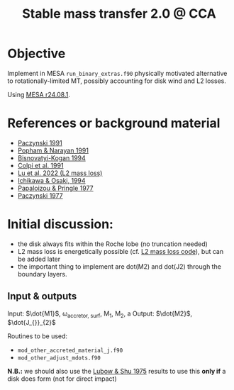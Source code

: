 #+title: Stable mass transfer 2.0 @ CCA

* Objective

Implement in MESA =run_binary_extras.f90= physically motivated
alternative to rotationally-limited MT, possibly accounting for disk
wind and L2 losses.

Using [[https://docs.mesastar.org/en/24.08.1/][MESA r24.08.1]].

* References or background material
- [[https://ui.adsabs.harvard.edu/abs/1991ApJ...370..597P/abstract][Paczynski 1991]]
- [[https://ui.adsabs.harvard.edu/abs/1991ApJ...370..604P/abstract][Popham & Narayan 1991]]
- [[https://ui.adsabs.harvard.edu/abs/1994MNRAS.269..557B/abstract][Bisnovatyi-Kogan 1994]]
- [[https://ui.adsabs.harvard.edu/abs/1991MNRAS.253...55C/abstract][Colpi et al. 1991]]
- [[https://academic.oup.com/mnras/article/519/1/1409/6886566][Lu et al. 2022 (L2 mass loss)]]
- [[https://ui.adsabs.harvard.edu/abs/1994PASJ...46..621I/abstract][Ichikawa & Osaki, 1994]]
- [[https://academic.oup.com/mnras/article/181/3/441/988438][Papaloizou & Pringle 1977]]
- [[https://ui.adsabs.harvard.edu/abs/1977ApJ...216..822P/abstract][Paczynski 1977]]

* Initial discussion:

- the disk always fits within the Roche lobe (no truncation needed)
- L2 mass loss is energetically possible (cf.
  [[https://github.com/wenbinlu/L2massloss][L2 mass loss code]]), but can be added later
- the important thing to implement are dot(M2) and dot(J2) through the boundary layers.
** Input & outputs

Input: $\dot{M1}$, \omega_{accretor, surf}, M_{1}, M_{2}, a
Output: $\dot{M2}$, $\dot{J_{}}_{2}$

Routines to be used:
- =mod_other_accreted_material_j.f90=
- =mod_other_adjust_mdots.f90=

*N.B.:* we should also use the [[https://ui.adsabs.harvard.edu/abs/1975ApJ...198..383L/abstract][Lubow & Shu 1975]] results to use this
 *only if* a disk does form (not for direct impact)
